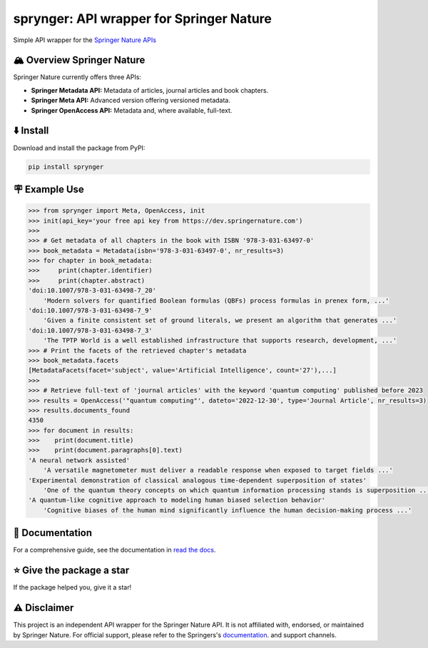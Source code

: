 .. documentation-begin

sprynger: API wrapper for Springer Nature
============================================


Simple API wrapper for the `Springer Nature APIs <https://dev.springernature.com>`_

.. image:: https://badge.fury.io/py/sprynger.svg
    :target: https://pypi.org/project/sprynger/

.. image:: https://img.shields.io/pypi/pyversions/sprynger.svg
    :target: https://pypi.org/project/sprynger/

.. image:: https://readthedocs.org/projects/sprynger/badge/?version=latest
    :target: https://sprynger.readthedocs.io/en/latest/

.. image:: https://img.shields.io/pypi/dm/sprynger.svg
    :target: https://pypi.org/project/sprynger/

.. image:: https://img.shields.io/pypi/l/sprynger.svg
    :target: https://pypi.org/project/sprynger/

.. image:: https://github.com/nils-herrmann/sprynger/actions/workflows/test.yml/badge.svg
   :target: https://github.com/nils-herrmann/sprynger/actions/workflows/test.yml

.. image:: https://codecov.io/gh/nils-herrmann/sprynger/graph/badge.svg?token=GF3FMVUWV3 
 :target: https://codecov.io/gh/nils-herrmann/sprynger

.. image:: https://api.codeclimate.com/v1/badges/1d053321a70d800bfc59/maintainability
    :target: https://codeclimate.com/github/your-repo/sprynger/maintainability


🏔️ Overview Springer Nature
----------------------------

Springer Nature currently offers three APIs:

- **Springer Metadata API:** Metadata of articles, journal articles and book chapters.
- **Springer Meta API:** Advanced version offering versioned metadata.
- **Springer OpenAccess API:** Metadata and, where available, full-text.


⬇️ Install
-----------
Download and install the package from PyPI:

.. code-block:: bash

    pip install sprynger


🪧 Example Use
---------------

.. code:: python
    
    >>> from sprynger import Meta, OpenAccess, init
    >>> init(api_key='your free api key from https://dev.springernature.com')
    >>>
    >>> # Get metadata of all chapters in the book with ISBN '978-3-031-63497-0'
    >>> book_metadata = Metadata(isbn='978-3-031-63497-0', nr_results=3)
    >>> for chapter in book_metadata:
    >>>     print(chapter.identifier)
    >>>     print(chapter.abstract)
    'doi:10.1007/978-3-031-63498-7_20'
        'Modern solvers for quantified Boolean formulas (QBFs) process formulas in prenex form, ...'
    'doi:10.1007/978-3-031-63498-7_9'
        'Given a finite consistent set of ground literals, we present an algorithm that generates ...'
    'doi:10.1007/978-3-031-63498-7_3'
        'The TPTP World is a well established infrastructure that supports research, development, ...'
    >>> # Print the facets of the retrieved chapter's metadata
    >>> book_metadata.facets
    [MetadataFacets(facet='subject', value='Artificial Intelligence', count='27'),...]
    >>> 
    >>> # Retrieve full-text of 'journal articles' with the keyword 'quantum computing' published before 2023
    >>> results = OpenAccess('"quantum computing"', dateto='2022-12-30', type='Journal Article', nr_results=3)
    >>> results.documents_found
    4350
    >>> for document in results:
    >>>    print(document.title)
    >>>    print(document.paragraphs[0].text)
    'A neural network assisted' 
        'A versatile magnetometer must deliver a readable response when exposed to target fields ...'
    'Experimental demonstration of classical analogous time-dependent superposition of states'
        'One of the quantum theory concepts on which quantum information processing stands is superposition ...'
    'A quantum-like cognitive approach to modeling human biased selection behavior'
        'Cognitive biases of the human mind significantly influence the human decision-making process ...'

.. documentation-end

📖 Documentation
-----------------

For a comprehensive guide, see the documentation in `read the docs <https://sprynger.readthedocs.io/en/latest/index.html>`_.

⭐️ Give the package a star
---------------------------

If the package helped you, give it a star!

⚠️ Disclaimer
--------------

This project is an independent API wrapper for the Springer Nature API.
It is not affiliated with, endorsed, or maintained by Springer Nature. For official support, please refer to the Springers's `documentation <http://docs-dev.springernature.com/docs/>`_. and support channels.
